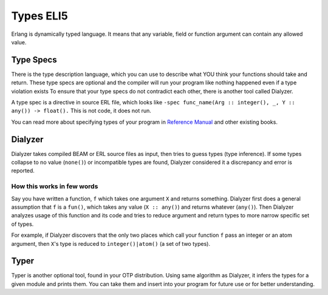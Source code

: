 Types ELI5
==========

Erlang is dynamically typed language. It means that any variable,
field or function argument can contain any allowed value.

Type Specs
----------

There is the type description language, which you can use to
describe what YOU think your functions should take and return.
These type specs are optional and the compiler will run your program like
nothing happened even if a type violation exists
To ensure that your type specs do not contradict each other, there is
another tool called Dialyzer.

A type spec is a directive in source ERL file, which looks like
``-spec func_name(Arg :: integer(), _, Y :: any()) -> float().`` This is not
code, it does not run.

You can read more about specifying types of your program in
`Reference Manual <http://erlang.org/doc/reference_manual/typespec.html>`_
and other existing books.

Dialyzer
--------

Dialyzer takes compiled BEAM or ERL source files as input, then
tries to guess types (type inference). If some types collapse to no value
(``none()``) or incompatible types are found, Dialyzer considered it a
discrepancy and error is reported.

How this works in few words
```````````````````````````

Say you have written a function, ``f`` which takes one argument ``X`` and
returns something.
Dialyzer first does a general assumption that ``f`` is a ``fun()``, which
takes any value (``X :: any()``) and returns whatever (``any()``).
Then Dialyzer analyzes usage of this function and its code and
tries to reduce argument and return types to more narrow
specific set of types.

For example, if Dialyzer discovers that the only two places
which call your function ``f`` pass an integer or an atom
argument, then ``X``'s type is reduced to ``integer()|atom()``
(a set of two types).

Typer
-----

Typer is another optional tool, found in your OTP distribution.
Using same algorithm as Dialyzer, it infers the types for a given module and
prints them. You can take them and insert into your program for future use
or for better understanding.
